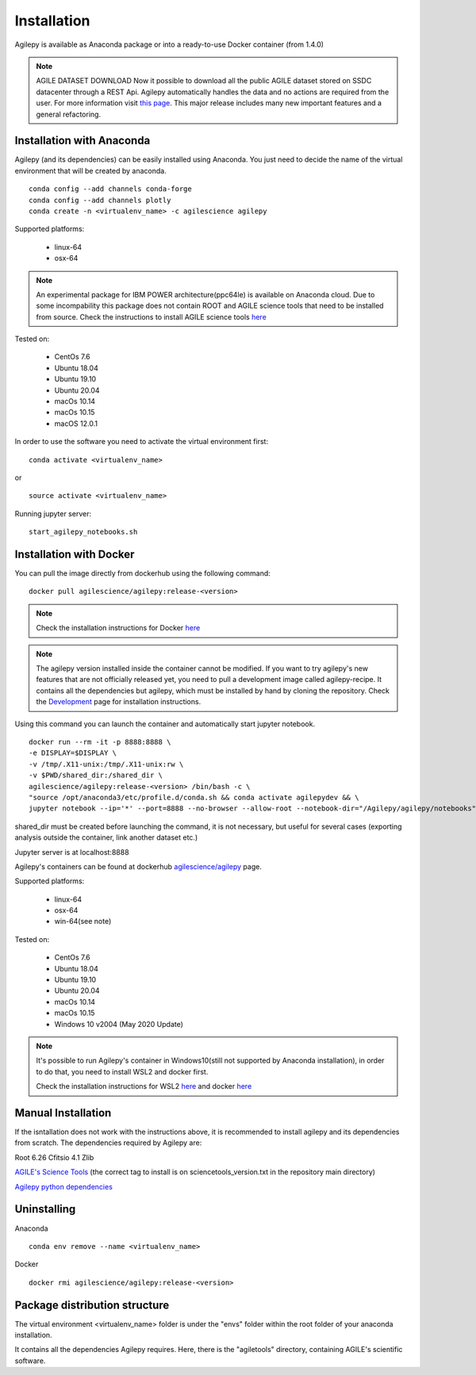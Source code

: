 Installation
============

Agilepy is available as Anaconda package or into a ready-to-use Docker container (from 1.4.0)

.. note:: AGILE DATASET DOWNLOAD 
          Now it possible to download all the public AGILE dataset stored on SSDC datacenter through a REST Api. 
          Agilepy automatically handles the data and no actions are required from the user.
          For more information visit `this page <../manual/Ag_dataset_rest_api.html>`_.
          This major release includes many new important features and a general refactoring.

Installation with Anaconda
^^^^^^^^^^^^^^^^^^^^^^^^^^

Agilepy (and its dependencies) can be easily installed using Anaconda. You just
need to decide the name of the virtual environment that will be created by anaconda.
::

    conda config --add channels conda-forge
    conda config --add channels plotly
    conda create -n <virtualenv_name> -c agilescience agilepy

Supported platforms:

  - linux-64
  - osx-64

.. note:: An experimental package for IBM POWER architecture(ppc64le) is available on Anaconda cloud. Due to some incompability this package does not contain
          ROOT and AGILE science tools that need to be installed from source. Check the instructions to install AGILE science tools
          `here <https://github.com/AGILESCIENCE/AGILE-GRID-ScienceTools-Setup>`_

Tested on:

  - CentOs 7.6
  - Ubuntu 18.04
  - Ubuntu 19.10
  - Ubuntu 20.04
  - macOs 10.14
  - macOs 10.15
  - macOS 12.0.1

In order to use the software you need to activate the virtual environment first:
::

    conda activate <virtualenv_name>

or

::

    source activate <virtualenv_name>

Running jupyter server:
::

    start_agilepy_notebooks.sh


Installation with Docker
^^^^^^^^^^^^^^^^^^^^^^^^

You can pull the image directly from dockerhub using the following command:

::

    docker pull agilescience/agilepy:release-<version>

.. note:: Check the installation instructions for Docker `here <https://docs.docker.com/get-docker/>`_

.. note:: The agilepy version installed inside the container cannot be modified.
          If you want to try agilepy's new features that are not officially released yet,
          you need to pull a development image called agilepy-recipe.
          It contains all the dependencies but agilepy, 
          which must be installed by hand by cloning the repository.
          Check the `Development <../help/development.html>`_ page for installation instructions.


Using this command you can launch the container and automatically start jupyter notebook.


::

    docker run --rm -it -p 8888:8888 \
    -e DISPLAY=$DISPLAY \
    -v /tmp/.X11-unix:/tmp/.X11-unix:rw \
    -v $PWD/shared_dir:/shared_dir \
    agilescience/agilepy:release-<version> /bin/bash -c \
    "source /opt/anaconda3/etc/profile.d/conda.sh && conda activate agilepydev && \
    jupyter notebook --ip='*' --port=8888 --no-browser --allow-root --notebook-dir="/Agilepy/agilepy/notebooks" --NotebookApp.token='' --NotebookApp.password=''"

shared_dir must be created before launching the command, it is not necessary, but useful for several cases (exporting analysis outside the container, link another dataset etc.)

Jupyter server is at localhost:8888

Agilepy's containers can be found at dockerhub `agilescience/agilepy <https://hub.docker.com/repository/docker/agilescience/agilepy>`_ page.

Supported platforms:

  - linux-64
  - osx-64
  - win-64(see note)

Tested on:

  - CentOs 7.6
  - Ubuntu 18.04
  - Ubuntu 19.10
  - Ubuntu 20.04
  - macOs 10.14
  - macOs 10.15
  - Windows 10 v2004 (May 2020 Update)

.. note:: It's possible to run Agilepy's container in Windows10(still not supported by Anaconda installation),
          in order to do that, you need to install WSL2 and docker first.

          Check the installation instructions for WSL2 `here <https://docs.microsoft.com/en-us/windows/wsl/install-win10>`_
          and docker `here <https://docs.docker.com/docker-for-windows/wsl/>`_


Manual Installation
^^^^^^^^^^^^^^^^^^^

If the isntallation does not work with the instructions above, it is recommended to install agilepy and its dependencies from scratch.
The dependencies required by Agilepy are:

Root 6.26
Cfitsio 4.1
Zlib

`AGILE's Science Tools <https://github.com/AGILESCIENCE/AGILE-GRID-ScienceTools-Setup/tree/master>`_ (the correct tag to install is on sciencetools_version.txt in the repository main directory)

`Agilepy python dependencies <https://github.com/AGILESCIENCE/Agilepy-recipe/blob/master/recipes/docker/base/requirements.txt>`_


Uninstalling
^^^^^^^^^^^^
Anaconda
::

    conda env remove --name <virtualenv_name>

Docker
::

    docker rmi agilescience/agilepy:release-<version>


Package distribution structure
^^^^^^^^^^^^^^^^^^^^^^^^^^^^^^
The virtual environment <virtualenv_name> folder is under the "envs" folder within
the root folder of your anaconda installation.

It contains all the dependencies Agilepy requires. Here, there is the "agiletools"
directory, containing AGILE's scientific software.
